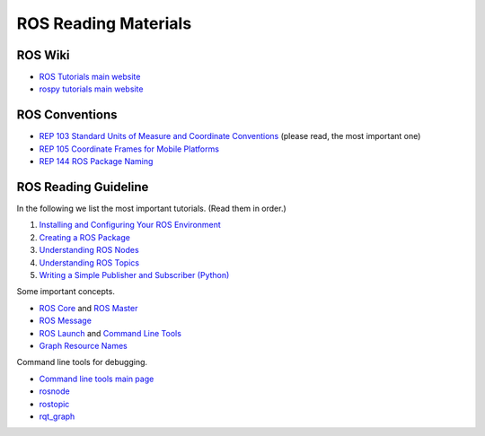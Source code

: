 ROS Reading Materials
=====================

ROS Wiki
--------

- `ROS Tutorials main website <http://wiki.ros.org/ROS/Tutorials>`_

- `rospy tutorials main website <http://wiki.ros.org/rospy_tutorials>`_


ROS Conventions
---------------

- `REP 103 Standard Units of Measure and Coordinate Conventions 
  <https://www.ros.org/reps/rep-0103.html>`_ (please read, the most important one)

- `REP 105 Coordinate Frames for Mobile Platforms <https://www.ros.org/reps/rep-0105.html>`_

- `REP 144 ROS Package Naming <https://www.ros.org/reps/rep-0144.html>`_


ROS Reading Guideline
---------------------

In the following we list the most important tutorials. (Read them in order.)

#. `Installing and Configuring Your ROS Environment 
   <http://wiki.ros.org/ROS/Tutorials/InstallingandConfiguringROSEnvironment>`_

#. `Creating a ROS Package 
   <http://wiki.ros.org/ROS/Tutorials/CreatingPackage>`_

#. `Understanding ROS Nodes 
   <http://wiki.ros.org/ROS/Tutorials/UnderstandingNodes>`_

#. `Understanding ROS Topics 
   <http://wiki.ros.org/ROS/Tutorials/UnderstandingTopics>`_

#. `Writing a Simple Publisher and Subscriber (Python) 
   <http://wiki.ros.org/ROS/Tutorials/WritingPublisherSubscriber%28python%29>`_

Some important concepts.

- `ROS Core <http://wiki.ros.org/roscore>`_ and `ROS Master <http://wiki.ros.org/Master>`_

- `ROS Message <http://wiki.ros.org/action/fullsearch/Messages>`_

- `ROS Launch <http://wiki.ros.org/roslaunch>`_ and 
  `Command Line Tools <http://wiki.ros.org/roslaunch/Commandline%20Tools>`_

- `Graph Resource Names <http://wiki.ros.org/Names>`_

Command line tools for debugging.

- `Command line tools main page <http://wiki.ros.org/ROS/CommandLineTools>`_

- `rosnode <http://wiki.ros.org/rosnode>`_

- `rostopic <http://wiki.ros.org/rostopic>`_

- `rqt_graph <http://wiki.ros.org/rqt_graph>`_


